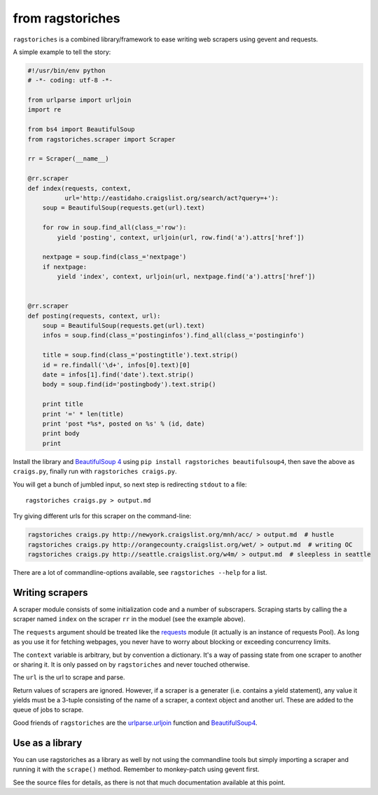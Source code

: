 from ragstoriches
=================

``ragstoriches`` is a combined library/framework to ease writing web scrapers
using gevent and requests.

A simple example to tell the story:

.. code-block:: python

  #!/usr/bin/env python
  # -*- coding: utf-8 -*-

  from urlparse import urljoin
  import re

  from bs4 import BeautifulSoup
  from ragstoriches.scraper import Scraper

  rr = Scraper(__name__)

  @rr.scraper
  def index(requests, context,
            url='http://eastidaho.craigslist.org/search/act?query=+'):
      soup = BeautifulSoup(requests.get(url).text)

      for row in soup.find_all(class_='row'):
          yield 'posting', context, urljoin(url, row.find('a').attrs['href'])

      nextpage = soup.find(class_='nextpage')
      if nextpage:
          yield 'index', context, urljoin(url, nextpage.find('a').attrs['href'])


  @rr.scraper
  def posting(requests, context, url):
      soup = BeautifulSoup(requests.get(url).text)
      infos = soup.find(class_='postinginfos').find_all(class_='postinginfo')

      title = soup.find(class_='postingtitle').text.strip()
      id = re.findall('\d+', infos[0].text)[0]
      date = infos[1].find('date').text.strip()
      body = soup.find(id='postingbody').text.strip()

      print title
      print '=' * len(title)
      print 'post *%s*, posted on %s' % (id, date)
      print body
      print

Install the library and `BeautifulSoup 4
<https://pypi.python.org/pypi/beautifulsoup4>`_ using ``pip install
ragstoriches beautifulsoup4``, then save the above as ``craigs.py``,
finally run with ``ragstoriches craigs.py``.

You will get a bunch of jumbled input, so next step is redirecting ``stdout``
to a file::

   ragstoriches craigs.py > output.md

Try giving different urls for this scraper on the command-line:

.. code-block:: sh

   ragstoriches craigs.py http://newyork.craigslist.org/mnh/acc/ > output.md  # hustle
   ragstoriches craigs.py http://orangecounty.craigslist.org/wet/ > output.md  # writing OC
   ragstoriches craigs.py http://seattle.craigslist.org/w4m/ > output.md  # sleepless in seattle

There are a lot of commandline-options available, see ``ragstoriches --help``
for a list.


Writing scrapers
----------------

A scraper module consists of some initialization code and a number of
subscrapers. Scraping starts by calling the a scraper named ``index`` on the
scraper ``rr`` in the moduel (see the example above).

The ``requests`` argument should be treated like the `requests
<http://python-requests.org>`_ module (it actually is an instance of requests
Pool). As long as you use it for fetching webpages, you never have to worry
about blocking or exceeding concurrency limits.

The ``context`` variable is arbitrary, but by convention a dictionary. It's a
way of passing state from one scraper to another or sharing it. It is only
passed on by ``ragstoriches`` and never touched otherwise.

The ``url`` is the url to scrape and parse.

Return values of scrapers are ignored. However, if a scraper is a generater
(i.e. contains a yield statement), any value it yields must be a 3-tuple
consisting of the name of a scraper, a context object and another url. These
are added to the queue of jobs to scrape.

Good friends of ``ragstoriches`` are the `urlparse.urljoin
<http://docs.python.org/2/library/urlparse.html#urlparse.urljoin>`_ function
and `BeautifulSoup4 <https://beautiful-soup-4.readthedocs.org/en/latest/>`_.


Use as a library
----------------

You can use ragstoriches as a library as well by not using the commandline
tools but simply importing a scraper and running it with the ``scrape()``
method. Remember to monkey-patch using gevent first.

See the source files for details, as there is not that much documentation
available at this point.
